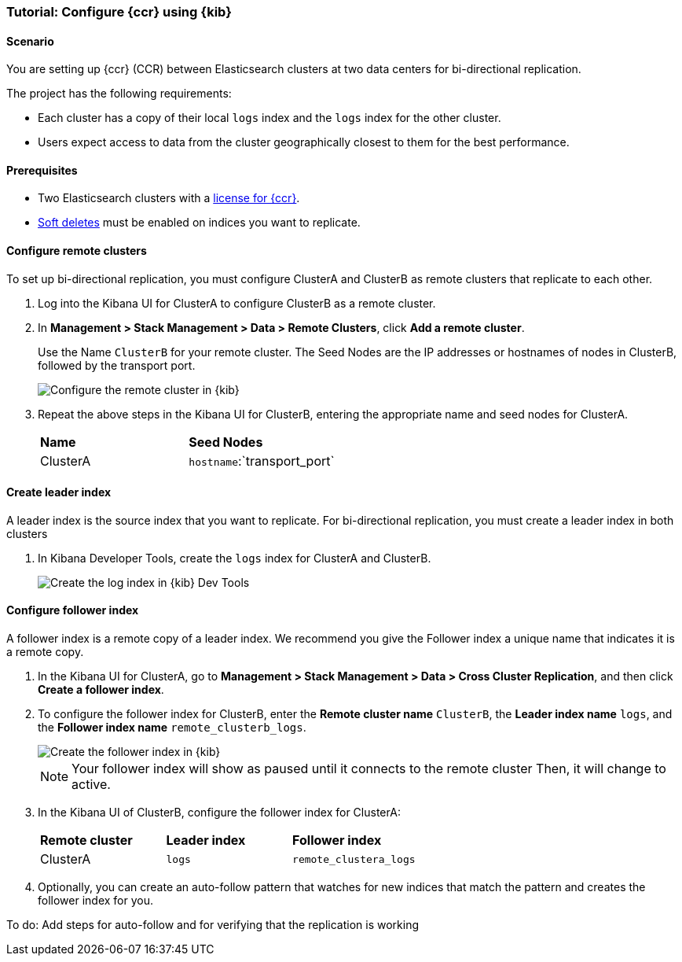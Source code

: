 [role="xpack"]
[testenv="platinum"]
[[ccr-kibana-tutorial]]
=== Tutorial: Configure {ccr} using {kib}

==== Scenario

You are setting up {ccr} (CCR) between Elasticsearch clusters
at two data centers for bi-directional replication.

The project has the following requirements:

* Each cluster has a copy of their local `logs` index and the `logs` index for
  the other cluster.
* Users expect access to data from the cluster geographically closest to them for
  the best performance.

==== Prerequisites

* Two Elasticsearch clusters with a https://www.elastic.co/subscriptions[license for {ccr}].
* <<ccr-leader-requirements,Soft deletes>> must be enabled on indices you want
 to replicate.

[[ccr-kibana-tutorial-remote-cluster]]
==== Configure remote clusters

To set up bi-directional replication, you must configure ClusterA and ClusterB as
 remote clusters that replicate to each other.

. Log into the Kibana UI for ClusterA to configure ClusterB as a remote cluster.

. In *Management >  Stack Management > Data > Remote Clusters*, click *Add a remote cluster*.

+
Use the Name `ClusterB` for your remote cluster. The Seed Nodes are the IP addresses
 or hostnames of nodes in ClusterB, followed by the transport port.

+
[role="screenshot"]
image::images/ccr-kibana-tutorial-add-remote.png["Configure the remote cluster in {kib}"]


. Repeat the above steps in the Kibana UI for ClusterB, entering the appropriate
 name and seed nodes for ClusterA.

+
[cols=2*]
|===
|*Name*
|*Seed Nodes*

|ClusterA
|`hostname`:`transport_port`
|===

==== Create leader index

A leader index is the source index that you want to replicate. For bi-directional
replication, you must create a leader index in both clusters

. In Kibana Developer Tools, create the `logs` index for ClusterA and ClusterB.

+
[role="screenshot"]
image::images/ccr-kibana-tutorial-devtools.png["Create the log index in {kib} Dev Tools"]

==== Configure follower index

A follower index is a remote copy of a leader index. We recommend you give the
Follower index a unique name that indicates it is a remote copy.

. In the Kibana UI for ClusterA, go to *Management > Stack Management > Data > Cross Cluster Replication*,
 and then click *Create a follower index*.
. To configure the follower index for ClusterB, enter the *Remote cluster name* `ClusterB`,
 the *Leader index name* `logs`, and the *Follower index name* `remote_clusterb_logs`.

+
[role="screenshot"]
image::images/ccr-kibana-tutorial-add-follower.png["Create the follower index in {kib}"]

+
NOTE: Your follower index will show as paused until it connects to the remote cluster
                        Then, it will change to active.

+
. In the Kibana UI of ClusterB, configure the follower index for ClusterA:

+
[cols=3*]
|===
|*Remote cluster*
|*Leader index*
|*Follower index*

|ClusterA
|`logs`
|`remote_clustera_logs`
|===


+
. Optionally, you can create an auto-follow pattern that watches for new indices
 that match the pattern and creates the follower index for you.


To do: Add steps for auto-follow and for verifying that the replication is working
